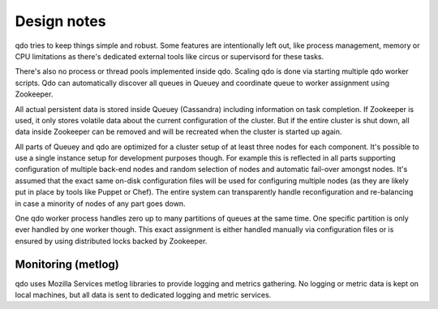 ============
Design notes
============

qdo tries to keep things simple and robust. Some features are intentionally
left out, like process management, memory or CPU limitations as there's
dedicated external tools like circus or supervisord for these tasks.

There's also no process or thread pools implemented inside qdo. Scaling qdo
is done via starting multiple qdo worker scripts. Qdo can automatically
discover all queues in Queuey and coordinate queue to worker assignment using
Zookeeper.

All actual persistent data is stored inside Queuey (Cassandra) including
information on task completion. If Zookeeper is used, it only stores volatile
data about the current configuration of the cluster. But if the entire cluster
is shut down, all data inside Zookeeper can be removed and will be recreated
when the cluster is started up again.

All parts of Queuey and qdo are optimized for a cluster setup of at least
three nodes for each component. It's possible to use a single instance
setup for development purposes though. For example this is reflected in all
parts supporting configuration of multiple back-end nodes and random selection
of nodes and automatic fail-over amongst nodes. It's assumed that the exact
same on-disk configuration files will be used for configuring multiple nodes
(as they are likely put in place by tools like Puppet or Chef). The entire
system can transparently handle reconfiguration and re-balancing in case a
minority of nodes of any part goes down.

One qdo worker process handles zero up to many partitions of queues at the
same time. One specific partition is only ever handled by one worker though.
This exact assignment is either handled manually via configuration files or
is ensured by using distributed locks backed by Zookeeper.

Monitoring (metlog)
-------------------

qdo uses Mozilla Services metlog libraries to provide logging and metrics
gathering. No logging or metric data is kept on local machines, but all data
is sent to dedicated logging and metric services.
